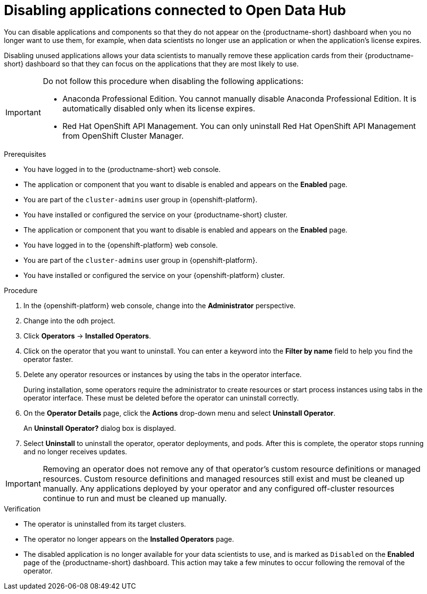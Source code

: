 :_module-type: PROCEDURE
:upstream:

[id='disabling-applications-connected-to-open-data-hub_{context}']
= Disabling applications connected to Open Data Hub

[role='_abstract']
You can disable applications and components so that they do not appear on the {productname-short} dashboard when you no longer want to use them, for example, when data scientists no longer use an application or when the application's license expires.

Disabling unused applications allows your data scientists to manually remove these application cards from their {productname-short} dashboard so that they can focus on the applications that they are most likely to use.
ifndef::upstream[]
See link:{rhodsdocshome}{default-format-url}/getting_started_with_{url-productname-long}/disabling-applications-connected-to-openshift-data-science_get-started#removing-disabled-applications_get-started[Removing disabled applications from OpenShift Data Science] for more information about manually removing application cards.
endif::[]

[IMPORTANT]
====
Do not follow this procedure when disabling the following applications:

* Anaconda Professional Edition. You cannot manually disable Anaconda Professional Edition. It is automatically disabled only when its license expires.
ifndef::self-managed[]
* Red Hat OpenShift API Management. You can only uninstall Red Hat OpenShift API Management from OpenShift Cluster Manager.
endif::[]
====

.Prerequisites
ifdef::upstream[]
* You have logged in to the {productname-short} web console.
* The application or component that you want to disable is enabled and appears on the *Enabled* page.
* You are part of the `cluster-admins` user group in {openshift-platform}.
* You have installed or configured the service on your {productname-short} cluster.
* The application or component that you want to disable is enabled and appears on the *Enabled* page.
endif::[]
ifndef::self-managed[]
* You have logged in to the {openshift-platform} web console.
* You are part of the `cluster-admins` user group in {openshift-platform}.
* You have installed or configured the service on your {openshift-platform} cluster.
endif::[]
ifdef::self-managed[]
* You have logged in to the {openshift-platform} web console.
* You are assigned the `cluster-admin` role  in {openshift-platform}.
* You have installed or configured the service on your {openshift-platform} cluster.
endif::[]

.Procedure

. In the {openshift-platform} web console, change into the *Administrator* perspective.
ifndef::upstream[]
. Change into the `redhat-ods-applications` project.
endif::[]
ifdef::upstream[]
. Change into the `odh` project.
endif::[]
. Click *Operators* -> *Installed Operators*.
. Click on the operator that you want to uninstall. You can enter a keyword into the *Filter by name* field to help you find the operator faster.
. Delete any operator resources or instances by using the tabs in the operator interface.
+
During installation, some operators require the administrator to create resources or start process instances using tabs in the operator interface. These must be deleted before the operator can uninstall correctly.
. On the *Operator Details* page, click the *Actions* drop-down menu and select *Uninstall Operator*.
+
An *Uninstall Operator?* dialog box is displayed.
. Select *Uninstall* to uninstall the operator, operator deployments, and pods. After this is complete, the operator stops running and no longer receives updates.

[IMPORTANT]
====
Removing an operator does not remove any of that operator's custom resource definitions or managed resources. Custom resource definitions and managed resources still exist and must be cleaned up manually. Any applications deployed by your operator and any configured off-cluster resources continue to run and must be cleaned up manually.
====

.Verification
* The operator is uninstalled from its target clusters.
* The operator no longer appears on the *Installed Operators* page.
* The disabled application is no longer available for your data scientists to use, and is marked as `Disabled` on the *Enabled* page of the {productname-short} dashboard. This action may take a few minutes to occur following the removal of the operator.

//[role="_additional-resources"]
//.Additional resources
//* TODO or delete
